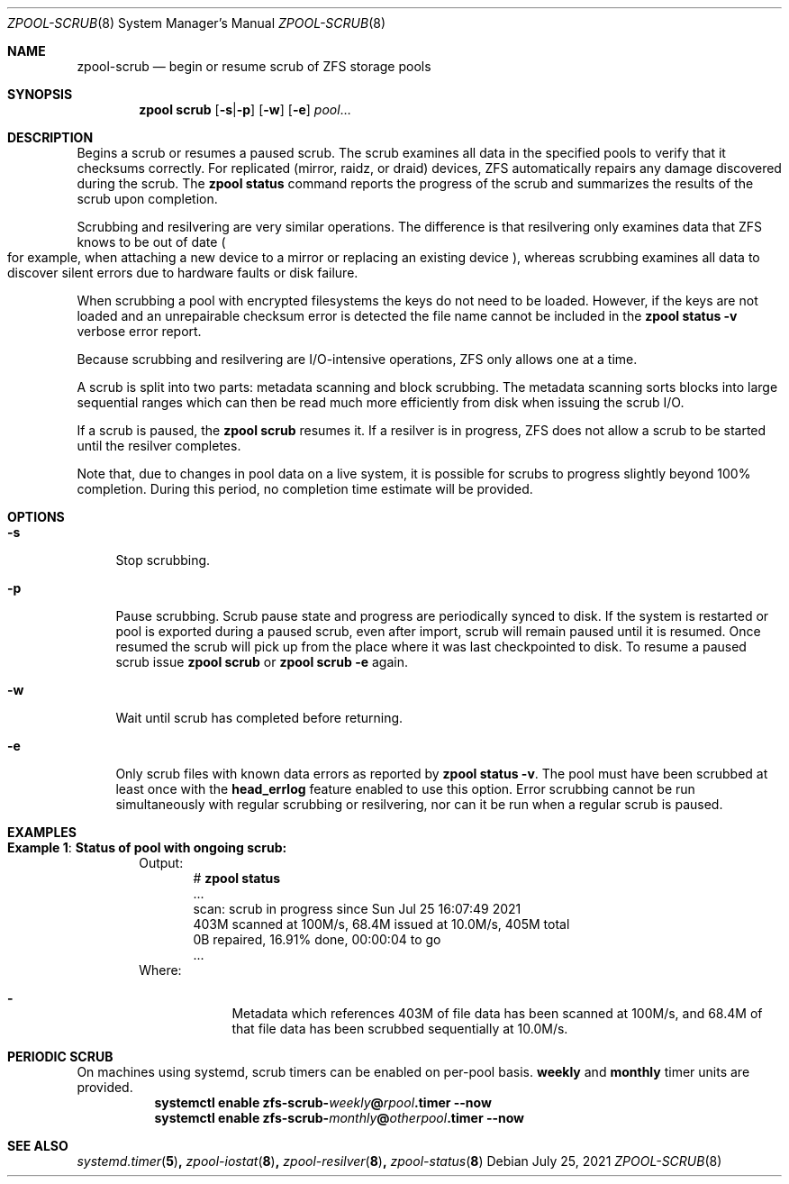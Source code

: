 .\"
.\" CDDL HEADER START
.\"
.\" The contents of this file are subject to the terms of the
.\" Common Development and Distribution License (the "License").
.\" You may not use this file except in compliance with the License.
.\"
.\" You can obtain a copy of the license at usr/src/OPENSOLARIS.LICENSE
.\" or http://www.opensolaris.org/os/licensing.
.\" See the License for the specific language governing permissions
.\" and limitations under the License.
.\"
.\" When distributing Covered Code, include this CDDL HEADER in each
.\" file and include the License file at usr/src/OPENSOLARIS.LICENSE.
.\" If applicable, add the following below this CDDL HEADER, with the
.\" fields enclosed by brackets "[]" replaced with your own identifying
.\" information: Portions Copyright [yyyy] [name of copyright owner]
.\"
.\" CDDL HEADER END
.\"
.\" Copyright (c) 2007, Sun Microsystems, Inc. All Rights Reserved.
.\" Copyright (c) 2012, 2018 by Delphix. All rights reserved.
.\" Copyright (c) 2012 Cyril Plisko. All Rights Reserved.
.\" Copyright (c) 2017 Datto Inc.
.\" Copyright (c) 2018, 2021 George Melikov. All Rights Reserved.
.\" Copyright 2017 Nexenta Systems, Inc.
.\" Copyright (c) 2017 Open-E, Inc. All Rights Reserved.
.\"
.Dd July 25, 2021
.Dt ZPOOL-SCRUB 8
.Os
.
.Sh NAME
.Nm zpool-scrub
.Nd begin or resume scrub of ZFS storage pools
.Sh SYNOPSIS
.Nm zpool
.Cm scrub
.Op Fl s Ns | Ns Fl p
.Op Fl w
.Op Fl e
.Ar pool Ns …
.
.Sh DESCRIPTION
Begins a scrub or resumes a paused scrub.
The scrub examines all data in the specified pools to verify that it checksums
correctly.
For replicated
.Pq mirror, raidz, or draid
devices, ZFS automatically repairs any damage discovered during the scrub.
The
.Nm zpool Cm status
command reports the progress of the scrub and summarizes the results of the
scrub upon completion.
.Pp
Scrubbing and resilvering are very similar operations.
The difference is that resilvering only examines data that ZFS knows to be out
of date
.Po
for example, when attaching a new device to a mirror or replacing an existing
device
.Pc ,
whereas scrubbing examines all data to discover silent errors due to hardware
faults or disk failure.
.Pp
When scrubbing a pool with encrypted filesystems the keys do not need to be
loaded.
However, if the keys are not loaded and an unrepairable checksum error is
detected the file name cannot be included in the
.Nm zpool Cm status Fl v
verbose error report.
.Pp
Because scrubbing and resilvering are I/O-intensive operations, ZFS only allows
one at a time.
.Pp
A scrub is split into two parts: metadata scanning and block scrubbing.
The metadata scanning sorts blocks into large sequential ranges which can then
be read much more efficiently from disk when issuing the scrub I/O.
.Pp
If a scrub is paused, the
.Nm zpool Cm scrub
resumes it.
If a resilver is in progress, ZFS does not allow a scrub to be started until the
resilver completes.
.Pp
Note that, due to changes in pool data on a live system, it is possible for
scrubs to progress slightly beyond 100% completion.
During this period, no completion time estimate will be provided.
.
.Sh OPTIONS
.Bl -tag -width "-s"
.It Fl s
Stop scrubbing.
.It Fl p
Pause scrubbing.
Scrub pause state and progress are periodically synced to disk.
If the system is restarted or pool is exported during a paused scrub,
even after import, scrub will remain paused until it is resumed.
Once resumed the scrub will pick up from the place where it was last
checkpointed to disk.
To resume a paused scrub issue
.Nm zpool Cm scrub
or
.Nm zpool Cm scrub
.Fl e
again.
.It Fl w
Wait until scrub has completed before returning.
.It Fl e
Only scrub files with known data errors as reported by
.Nm zpool Cm status Fl v .
The pool must have been scrubbed at least once with the
.Sy head_errlog
feature enabled to use this option.
Error scrubbing cannot be run simultaneously with regular scrubbing or
resilvering, nor can it be run when a regular scrub is paused.
.El
.Sh EXAMPLES
.Bl -tag -width "Exam"
.It Sy Example 1 : Status of pool with ongoing scrub:
Output:
.Bd -literal -compact -offset Ds
.No # Nm zpool Cm status
  ...
  scan: scrub in progress since Sun Jul 25 16:07:49 2021
        403M scanned at 100M/s, 68.4M issued at 10.0M/s, 405M total
        0B repaired, 16.91% done, 00:00:04 to go
  ...
.Ed
Where:
.Bl -dash -offset indent
.It
Metadata which references 403M of file data has been
scanned at 100M/s, and 68.4M of that file data has been
scrubbed sequentially at 10.0M/s.
.El
.El
.Sh PERIODIC SCRUB
On machines using systemd, scrub timers can be enabled on per-pool basis.
.Nm weekly
and
.Nm monthly
timer units are provided.
.Bl -tag -width Ds
.It Xo
.Xc
.Nm systemctl
.Cm enable
.Cm zfs-scrub-\fIweekly\fB@\fIrpool\fB.timer
.Cm --now
.It Xo
.Xc
.Nm systemctl
.Cm enable
.Cm zfs-scrub-\fImonthly\fB@\fIotherpool\fB.timer
.Cm --now
.El
.
.Sh SEE ALSO
.Xr systemd.timer 5 ,
.Xr zpool-iostat 8 ,
.Xr zpool-resilver 8 ,
.Xr zpool-status 8
